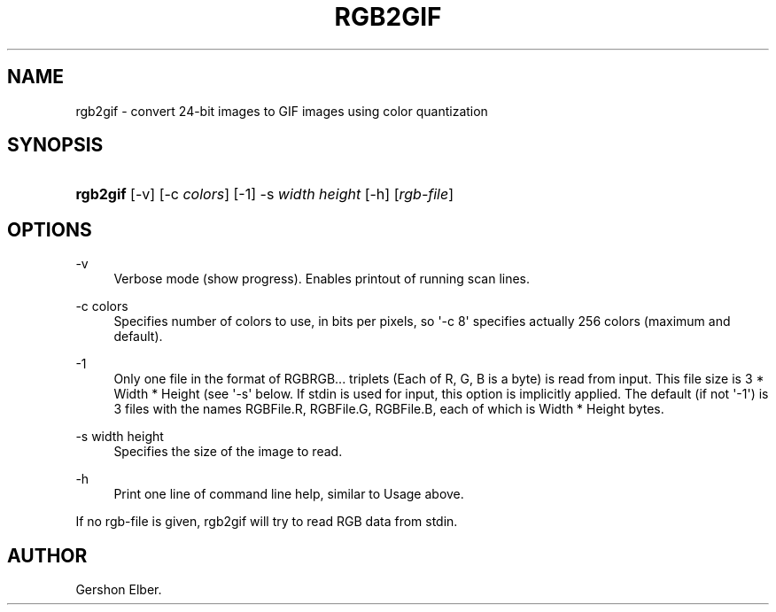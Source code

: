 '\" t
.\"     Title: rgb2gif
.\"    Author: [see the "Author" section]
.\" Generator: DocBook XSL Stylesheets v1.76.1 <http://docbook.sf.net/>
.\"      Date: 2 May 2012
.\"    Manual: GIFLIB Documentation
.\"    Source: GIFLIB
.\"  Language: English
.\"
.TH "RGB2GIF" "1" "2 May 2012" "GIFLIB" "GIFLIB Documentation"
.\" -----------------------------------------------------------------
.\" * Define some portability stuff
.\" -----------------------------------------------------------------
.\" ~~~~~~~~~~~~~~~~~~~~~~~~~~~~~~~~~~~~~~~~~~~~~~~~~~~~~~~~~~~~~~~~~
.\" http://bugs.debian.org/507673
.\" http://lists.gnu.org/archive/html/groff/2009-02/msg00013.html
.\" ~~~~~~~~~~~~~~~~~~~~~~~~~~~~~~~~~~~~~~~~~~~~~~~~~~~~~~~~~~~~~~~~~
.ie \n(.g .ds Aq \(aq
.el       .ds Aq '
.\" -----------------------------------------------------------------
.\" * set default formatting
.\" -----------------------------------------------------------------
.\" disable hyphenation
.nh
.\" disable justification (adjust text to left margin only)
.ad l
.\" -----------------------------------------------------------------
.\" * MAIN CONTENT STARTS HERE *
.\" -----------------------------------------------------------------
.SH "NAME"
rgb2gif \- convert 24\-bit images to GIF images using color quantization
.SH "SYNOPSIS"
.HP \w'\fBrgb2gif\fR\ 'u
\fBrgb2gif\fR [\-v] [\-c\ \fIcolors\fR] [\-1] \-s\ \fIwidth\fR\ \fIheight\fR [\-h] [\fIrgb\-file\fR]
.SH "OPTIONS"
.PP
\-v
.RS 4
Verbose mode (show progress)\&. Enables printout of running scan lines\&.
.RE
.PP
\-c colors
.RS 4
Specifies number of colors to use, in bits per pixels, so \*(Aq\-c 8\*(Aq specifies actually 256 colors (maximum and default)\&.
.RE
.PP
\-1
.RS 4
Only one file in the format of RGBRGB\&.\&.\&. triplets (Each of R, G, B is a byte) is read from input\&. This file size is 3 * Width * Height (see \*(Aq\-s\*(Aq below\&. If stdin is used for input, this option is implicitly applied\&. The default (if not \*(Aq\-1\*(Aq) is 3 files with the names RGBFile\&.R, RGBFile\&.G, RGBFile\&.B, each of which is Width * Height bytes\&.
.RE
.PP
\-s width height
.RS 4
Specifies the size of the image to read\&.
.RE
.PP
\-h
.RS 4
Print one line of command line help, similar to Usage above\&.
.RE
.PP
If no rgb\-file is given, rgb2gif will try to read RGB data from stdin\&.
.SH "AUTHOR"
.PP
Gershon Elber\&.
